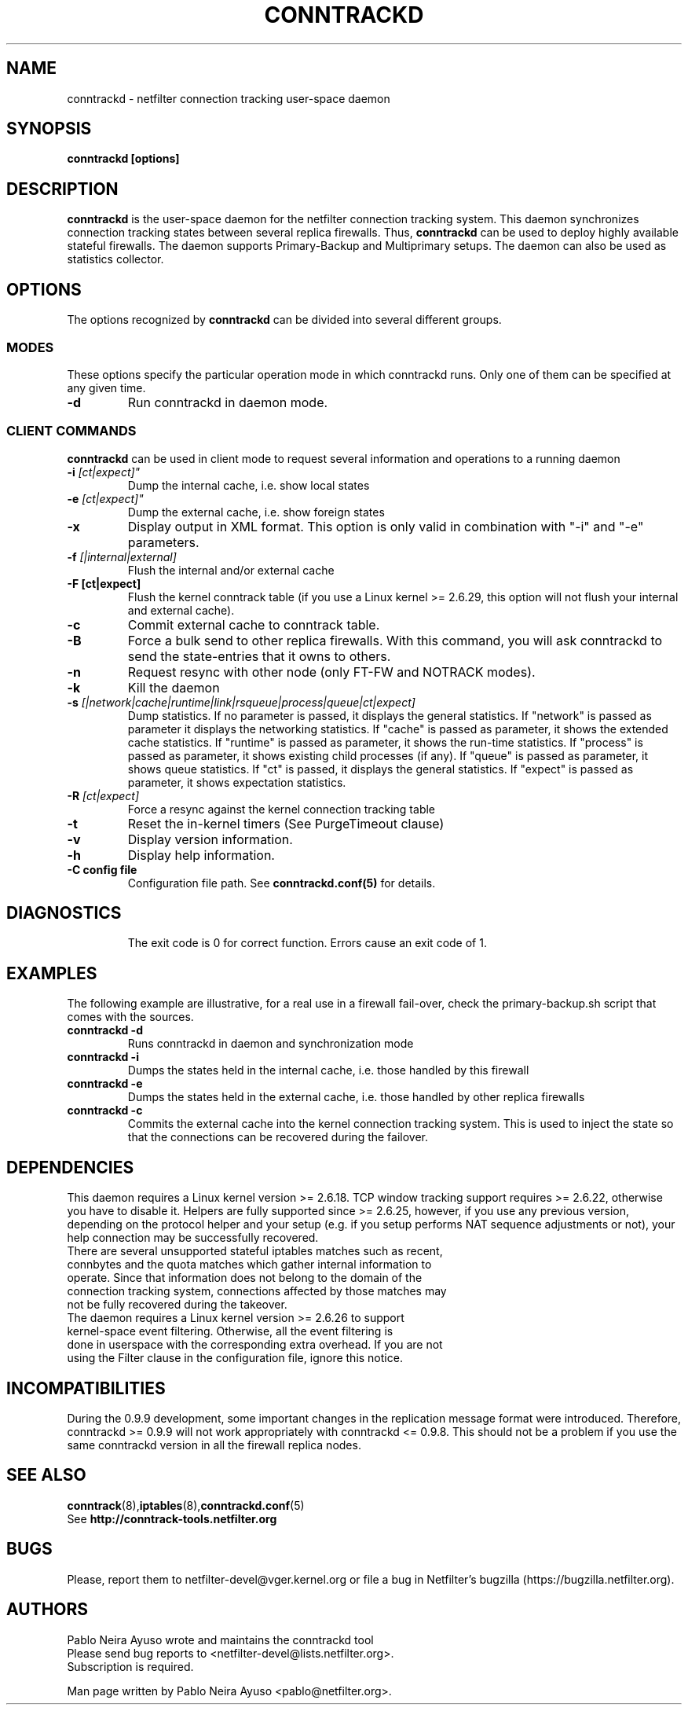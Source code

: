 .TH CONNTRACKD 8 "Nov 19, 2015" "" ""

.\" Man page written by Pablo Neira Ayuso <pablo@netfilter.org> (Dec 2007)

.SH NAME
conntrackd \- netfilter connection tracking user-space daemon
.SH SYNOPSIS
.BR "conntrackd [options]"
.SH DESCRIPTION
.B conntrackd
is the user-space daemon for the netfilter connection tracking system. This daemon synchronizes connection tracking states between several replica firewalls. Thus,
.B conntrackd 
can be used to deploy highly available stateful firewalls. The daemon supports Primary-Backup and Multiprimary setups. The daemon can also be used as statistics collector.
.SH OPTIONS
The options recognized by
.B conntrackd
can be divided into several different groups.
.SS MODES
These options specify the particular operation mode in which conntrackd runs. Only one of them can be specified at any given time.
.TP
.BI "-d "
Run conntrackd in daemon mode.
.SS CLIENT COMMANDS
.B conntrackd 
can be used in client mode to request several information and operations to a running daemon
.TP
.BI "-i "[ct|expect]"
Dump the internal cache, i.e. show local states
.TP
.BI "-e "[ct|expect]"
Dump the external cache, i.e. show foreign states
.TP
.BI "-x "
Display output in XML format. This option is only valid in combination
with "\-i" and "\-e" parameters.
.TP
.BI "-f " "[|internal|external]"
Flush the internal and/or external cache
.TP
.BI "-F [ct|expect]"
Flush the kernel conntrack table (if you use a Linux kernel >= 2.6.29, this
option will not flush your internal and external cache).
.TP
.BI "-c "
Commit external cache to conntrack table.
.TP
.BI "-B "
Force a bulk send to other replica firewalls. With this command, you will
ask conntrackd to send the state-entries that it owns to others.
.TP
.BI "-n "
Request resync with other node (only FT-FW and NOTRACK modes).
.TP
.BI "-k "
Kill the daemon
.TP
.BI "-s " "[|network|cache|runtime|link|rsqueue|process|queue|ct|expect]"
Dump statistics. If no parameter is passed, it displays the general statistics.
If "network" is passed as parameter it displays the networking statistics.
If "cache" is passed as parameter, it shows the extended cache statistics.
If "runtime" is passed as parameter, it shows the run-time statistics.
If "process" is passed as parameter, it shows existing child processes (if any).
If "queue" is passed as parameter, it shows queue statistics.
If "ct" is passed, it displays the general statistics.
If "expect" is passed as parameter, it shows expectation statistics.
.TP
.BI "-R " "[ct|expect]"
Force a resync against the kernel connection tracking table
.TP
.BI "-t "
Reset the in-kernel timers (See PurgeTimeout clause)
.TP
.BI "-v "
Display version information.
.TP
.BI "-h "
Display help information.
.TP
.BI "-C config file"
Configuration file path. See \fBconntrackd.conf(5)\fP for details.
.TP
.SH DIAGNOSTICS
The exit code is 0 for correct function. Errors cause an exit code of 1.
.SH EXAMPLES
The following example are illustrative, for a real use in a firewall fail-over,
check the primary-backup.sh script that comes with the sources.
.TP
.B conntrackd \-d
Runs conntrackd in daemon and synchronization mode
.TP
.B conntrackd \-i
Dumps the states held in the internal cache, i.e. those handled by this firewall
.TP
.B conntrackd \-e
Dumps the states held in the external cache, i.e. those handled by other replica firewalls
.TP
.B conntrackd \-c
Commits the external cache into the kernel connection tracking system. This is used to inject the state so that the connections can be recovered during the failover.
.SH DEPENDENCIES
This daemon requires a Linux kernel version >= 2.6.18. TCP window tracking support requires >= 2.6.22, otherwise you have to disable it. Helpers are fully supported since >= 2.6.25, however, if you use any previous version, depending on the protocol helper and your setup (e.g. if you setup performs NAT sequence adjustments or not), your help connection may be successfully recovered.
.TP
There are several unsupported stateful iptables matches such as recent, connbytes and the quota matches which gather internal information to operate. Since that information does not belong to the domain of the connection tracking system, connections affected by those matches may not be fully recovered during the takeover.
.TP
The daemon requires a Linux kernel version >= 2.6.26 to support kernel-space event filtering. Otherwise, all the event filtering is done in userspace with the corresponding extra overhead. If you are not using the Filter clause in the configuration file, ignore this notice.
.SH INCOMPATIBILITIES
During the 0.9.9 development, some important changes in the replication message format were introduced. Therefore, conntrackd >= 0.9.9 will not work appropriately with conntrackd <= 0.9.8. This should not be a problem if you use the same
conntrackd version in all the firewall replica nodes.
.SH SEE ALSO
.BR conntrack (8), iptables (8), conntrackd.conf (5)
.br
See
.BR "http://conntrack-tools.netfilter.org"
.SH BUGS
Please, report them to netfilter-devel@vger.kernel.org or file a bug in
Netfilter's bugzilla (https://bugzilla.netfilter.org).
.SH AUTHORS
Pablo Neira Ayuso wrote and maintains the conntrackd tool
.TP
Please send bug reports to <netfilter-devel@lists.netfilter.org>. Subscription is required.
.PP
Man page written by Pablo Neira Ayuso <pablo@netfilter.org>.
